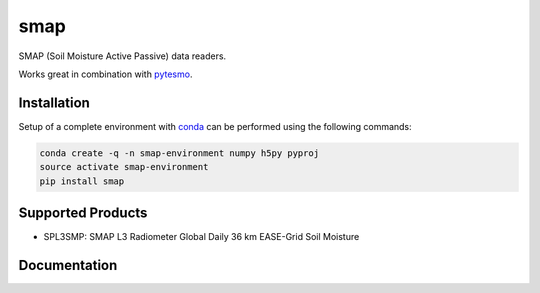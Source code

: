 ====
smap
====

.. image:: https://travis-ci.org/TUW-GEO/smap.svg?branch=master
    :target: https://travis-ci.org/TUW-GEO/smap

.. image:: https://coveralls.io/repos/github/TUW-GEO/smap/badge.svg?branch=master
   :target: https://coveralls.io/github/TUW-GEO/smap?branch=master

.. image:: https://badge.fury.io/py/smap.svg
    :target: http://badge.fury.io/py/smap

.. image:: https://zenodo.org/badge/12761/TUW-GEO/smap.svg
   :target: https://zenodo.org/badge/latestdoi/12761/TUW-GEO/smap

SMAP (Soil Moisture Active Passive) data readers.

Works great in combination with `pytesmo <https://github.com/TUW-GEO/pytesmo>`_.

Installation
============

Setup of a complete environment with `conda
<http://conda.pydata.org/miniconda.html>`_ can be performed using the following
commands:

.. code-block:: shell

  conda create -q -n smap-environment numpy h5py pyproj
  source activate smap-environment
  pip install smap

Supported Products
==================

- SPL3SMP: SMAP L3 Radiometer Global Daily 36 km EASE-Grid Soil Moisture

Documentation
=============

|Documentation Status|

.. |Documentation Status| image:: https://readthedocs.org/projects/smap/badge/?version=latest
   :target: http://smap.readthedocs.org/
